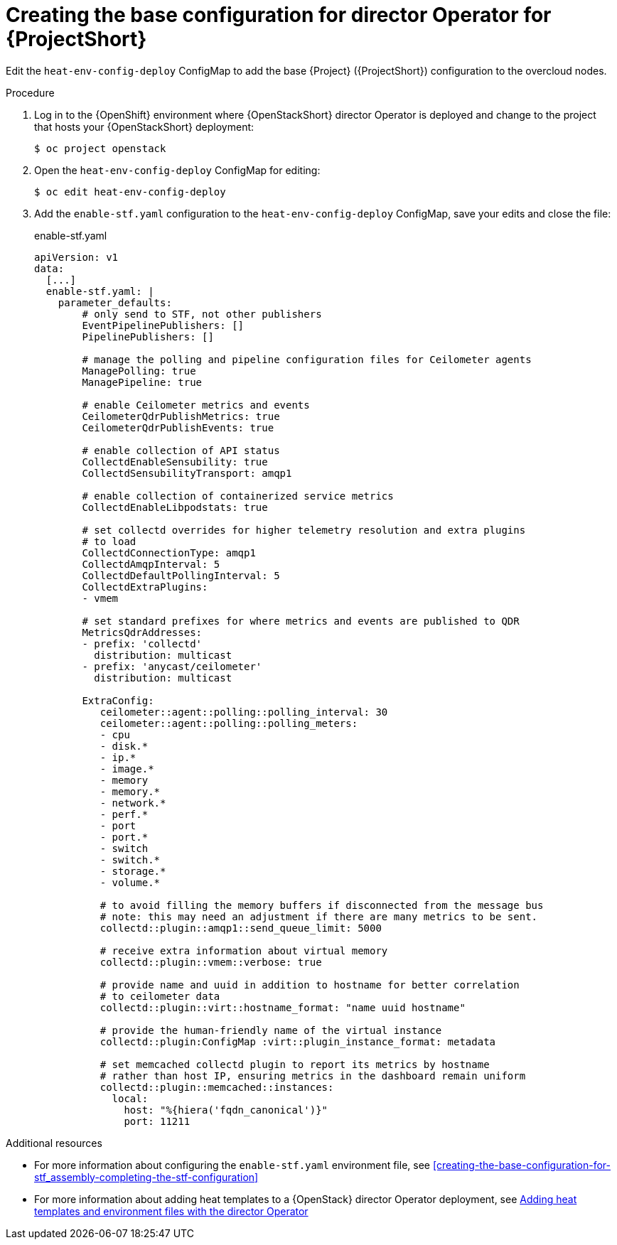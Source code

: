 :_content-type: PROCEDURE

[id="creating-the-base-configuration-for-director-operator-for-stf_{context}"]
= Creating the base configuration for director Operator for {ProjectShort}

Edit the `heat-env-config-deploy` ConfigMap to add the base {Project} ({ProjectShort}) configuration to the overcloud nodes.

.Procedure

. Log in to the {OpenShift} environment where {OpenStackShort} director Operator is deployed and change to the project that hosts your {OpenStackShort} deployment:
+
[source,bash]
----
$ oc project openstack
----

. Open the `heat-env-config-deploy` ConfigMap for editing:
+
[source,bash,options="nowrap",subs="verbatim"]
----
$ oc edit heat-env-config-deploy
----

. Add the `enable-stf.yaml` configuration to the `heat-env-config-deploy` ConfigMap, save your edits and close the file:
+
.enable-stf.yaml
[source,yaml,options="nowrap"]
----
apiVersion: v1
data:
  [...]
  enable-stf.yaml: |
    parameter_defaults:
        # only send to STF, not other publishers
        EventPipelinePublishers: []
        PipelinePublishers: []

        # manage the polling and pipeline configuration files for Ceilometer agents
        ManagePolling: true
        ManagePipeline: true

        # enable Ceilometer metrics and events
        CeilometerQdrPublishMetrics: true
        CeilometerQdrPublishEvents: true

        # enable collection of API status
        CollectdEnableSensubility: true
        CollectdSensubilityTransport: amqp1

        # enable collection of containerized service metrics
        CollectdEnableLibpodstats: true

        # set collectd overrides for higher telemetry resolution and extra plugins
        # to load
        CollectdConnectionType: amqp1
        CollectdAmqpInterval: 5
        CollectdDefaultPollingInterval: 5
        CollectdExtraPlugins:
        - vmem

        # set standard prefixes for where metrics and events are published to QDR
        MetricsQdrAddresses:
        - prefix: 'collectd'
          distribution: multicast
        - prefix: 'anycast/ceilometer'
          distribution: multicast

        ExtraConfig:
           ceilometer::agent::polling::polling_interval: 30
           ceilometer::agent::polling::polling_meters:
           - cpu
           - disk.*
           - ip.*
           - image.*
           - memory
           - memory.*
           - network.*
           - perf.*
           - port
           - port.*
           - switch
           - switch.*
           - storage.*
           - volume.*

           # to avoid filling the memory buffers if disconnected from the message bus
           # note: this may need an adjustment if there are many metrics to be sent.
           collectd::plugin::amqp1::send_queue_limit: 5000

           # receive extra information about virtual memory
           collectd::plugin::vmem::verbose: true

           # provide name and uuid in addition to hostname for better correlation
           # to ceilometer data
           collectd::plugin::virt::hostname_format: "name uuid hostname"

           # provide the human-friendly name of the virtual instance
           collectd::plugin:ConfigMap :virt::plugin_instance_format: metadata

           # set memcached collectd plugin to report its metrics by hostname
           # rather than host IP, ensuring metrics in the dashboard remain uniform
           collectd::plugin::memcached::instances:
             local:
               host: "%{hiera('fqdn_canonical')}"
               port: 11211
----

[role="_additional-resources"]
.Additional resources
* For more information about configuring the `enable-stf.yaml` environment file, see xref:creating-the-base-configuration-for-stf_assembly-completing-the-stf-configuration[]

* For more information about adding heat templates to a {OpenStack} director Operator deployment, see link:{defaultURL}/rhosp_director_operator_for_openshift_container_platform/assembly_adding-heat-templates-and-environment-files-with-the-director-operator_rhosp-director-operator#doc-wrapper[Adding heat templates and environment files with the director Operator]
